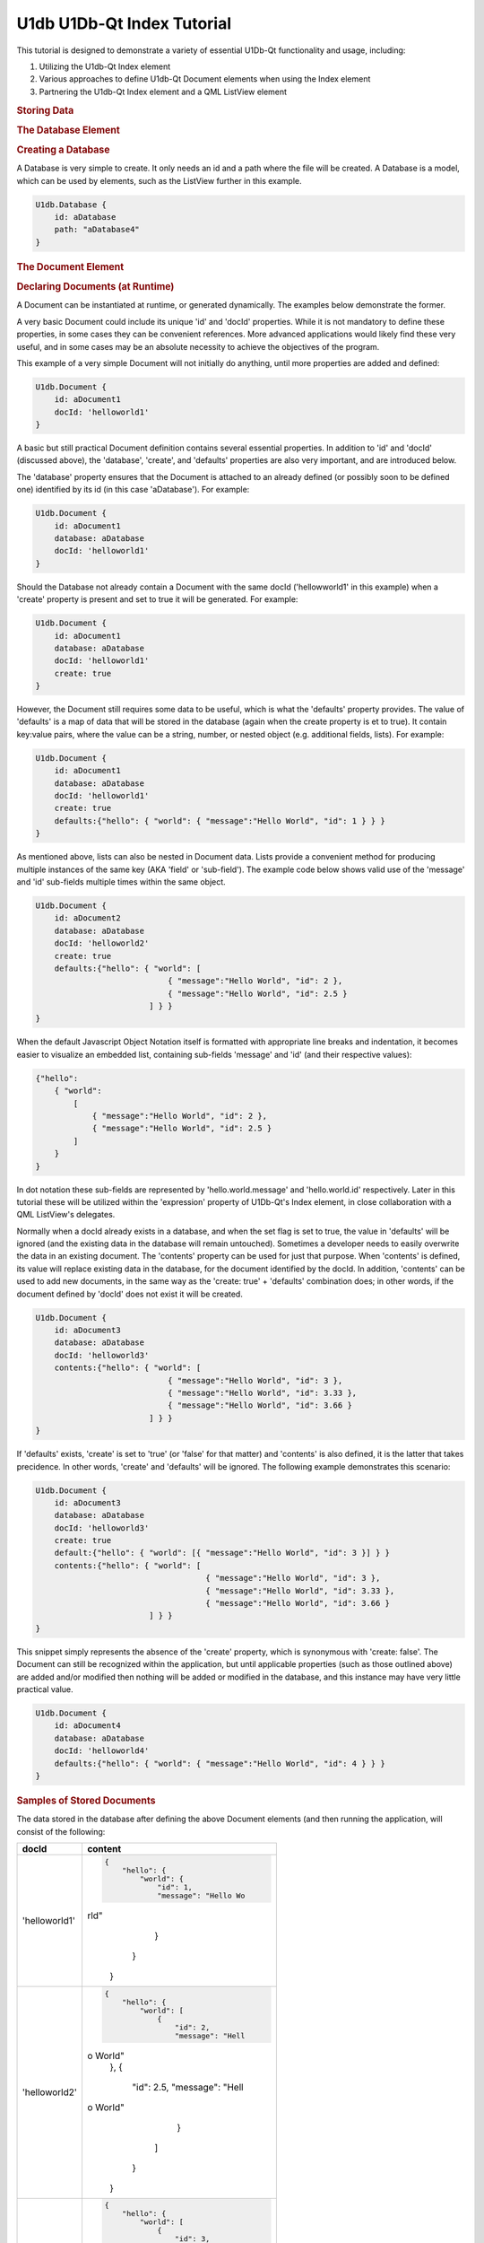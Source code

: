 .. _sdk_u1db_u1db-qt_index_tutorial:
U1db U1Db-Qt Index Tutorial
===========================



This tutorial is designed to demonstrate a variety of essential U1Db-Qt
functionality and usage, including:

#. Utilizing the U1db-Qt Index element
#. Various approaches to define U1db-Qt Document elements when using the
   Index element
#. Partnering the U1db-Qt Index element and a QML ListView element

.. rubric:: Storing Data
   :name: storing-data

.. rubric:: The Database Element
   :name: the-database-element

.. rubric:: Creating a Database
   :name: creating-a-database

A Database is very simple to create. It only needs an id and a path
where the file will be created. A Database is a model, which can be used
by elements, such as the ListView further in this example.

.. code:: cpp

    U1db.Database {
        id: aDatabase
        path: "aDatabase4"
    }

.. rubric:: The Document Element
   :name: the-document-element

.. rubric:: Declaring Documents (at Runtime)
   :name: declaring-documents-at-runtime

A Document can be instantiated at runtime, or generated dynamically. The
examples below demonstrate the former.

A very basic Document could include its unique 'id' and 'docId'
properties. While it is not mandatory to define these properties, in
some cases they can be convenient references. More advanced applications
would likely find these very useful, and in some cases may be an
absolute necessity to achieve the objectives of the program.

This example of a very simple Document will not initially do anything,
until more properties are added and defined:

.. code:: cpp

    U1db.Document {
        id: aDocument1
        docId: 'helloworld1'
    }

A basic but still practical Document definition contains several
essential properties. In addition to 'id' and 'docId' (discussed above),
the 'database', 'create', and 'defaults' properties are also very
important, and are introduced below.

The 'database' property ensures that the Document is attached to an
already defined (or possibly soon to be defined one) identified by its
id (in this case 'aDatabase'). For example:

.. code:: cpp

    U1db.Document {
        id: aDocument1
        database: aDatabase
        docId: 'helloworld1'
    }

Should the Database not already contain a Document with the same docId
('hellowworld1' in this example) when a 'create' property is present and
set to true it will be generated. For example:

.. code:: cpp

    U1db.Document {
        id: aDocument1
        database: aDatabase
        docId: 'helloworld1'
        create: true
    }

However, the Document still requires some data to be useful, which is
what the 'defaults' property provides. The value of 'defaults' is a map
of data that will be stored in the database (again when the create
property is et to true). It contain key:value pairs, where the value can
be a string, number, or nested object (e.g. additional fields, lists).
For example:

.. code:: cpp

    U1db.Document {
        id: aDocument1
        database: aDatabase
        docId: 'helloworld1'
        create: true
        defaults:{"hello": { "world": { "message":"Hello World", "id": 1 } } }
    }

As mentioned above, lists can also be nested in Document data. Lists
provide a convenient method for producing multiple instances of the same
key (AKA 'field' or 'sub-field'). The example code below shows valid use
of the 'message' and 'id' sub-fields multiple times within the same
object.

.. code:: cpp

    U1db.Document {
        id: aDocument2
        database: aDatabase
        docId: 'helloworld2'
        create: true
        defaults:{"hello": { "world": [
                                { "message":"Hello World", "id": 2 },
                                { "message":"Hello World", "id": 2.5 }
                            ] } }
    }

When the default Javascript Object Notation itself is formatted with
appropriate line breaks and indentation, it becomes easier to visualize
an embedded list, containing sub-fields 'message' and 'id' (and their
respective values):

.. code:: cpp

    {"hello":
        { "world":
            [
                { "message":"Hello World", "id": 2 },
                { "message":"Hello World", "id": 2.5 }
            ]
        }
    }

In dot notation these sub-fields are represented by
'hello.world.message' and 'hello.world.id' respectively. Later in this
tutorial these will be utilized within the 'expression' property of
U1Db-Qt's Index element, in close collaboration with a QML ListView's
delegates.

Normally when a docId already exists in a database, and when the set
flag is set to true, the value in 'defaults' will be ignored (and the
existing data in the database will remain untouched). Sometimes a
developer needs to easily overwrite the data in an existing document.
The 'contents' property can be used for just that purpose. When
'contents' is defined, its value will replace existing data in the
database, for the document identified by the docId. In addition,
'contents' can be used to add new documents, in the same way as the
'create: true' + 'defaults' combination does; in other words, if the
document defined by 'docId' does not exist it will be created.

.. code:: cpp

    U1db.Document {
        id: aDocument3
        database: aDatabase
        docId: 'helloworld3'
        contents:{"hello": { "world": [
                                { "message":"Hello World", "id": 3 },
                                { "message":"Hello World", "id": 3.33 },
                                { "message":"Hello World", "id": 3.66 }
                            ] } }
    }

If 'defaults' exists, 'create' is set to 'true' (or 'false' for that
matter) and 'contents' is also defined, it is the latter that takes
precidence. In other words, 'create' and 'defaults' will be ignored. The
following example demonstrates this scenario:

.. code:: cpp

    U1db.Document {
        id: aDocument3
        database: aDatabase
        docId: 'helloworld3'
        create: true
        default:{"hello": { "world": [{ "message":"Hello World", "id": 3 }] } }
        contents:{"hello": { "world": [
                                        { "message":"Hello World", "id": 3 },
                                        { "message":"Hello World", "id": 3.33 },
                                        { "message":"Hello World", "id": 3.66 }
                            ] } }
    }

This snippet simply represents the absence of the 'create' property,
which is synonymous with 'create: false'. The Document can still be
recognized within the application, but until applicable properties (such
as those outlined above) are added and/or modified then nothing will be
added or modified in the database, and this instance may have very
little practical value.

.. code:: cpp

    U1db.Document {
        id: aDocument4
        database: aDatabase
        docId: 'helloworld4'
        defaults:{"hello": { "world": { "message":"Hello World", "id": 4 } } }
    }

.. rubric:: Samples of Stored Documents
   :name: samples-of-stored-documents

The data stored in the database after defining the above Document
elements (and then running the application, will consist of the
following:

+--------------------------------------+--------------------------------------+
| docId                                | content                              |
+======================================+======================================+
| 'helloworld1'                        | .. code:: cpp                        |
|                                      |                                      |
|                                      |     {                                |
|                                      |         "hello": {                   |
|                                      |             "world": {               |
|                                      |                 "id": 1,             |
|                                      |                 "message": "Hello Wo |
|                                      | rld"                                 |
|                                      |             }                        |
|                                      |         }                            |
|                                      |     }                                |
+--------------------------------------+--------------------------------------+
| 'helloworld2'                        | .. code:: cpp                        |
|                                      |                                      |
|                                      |     {                                |
|                                      |         "hello": {                   |
|                                      |             "world": [               |
|                                      |                 {                    |
|                                      |                     "id": 2,         |
|                                      |                     "message": "Hell |
|                                      | o World"                             |
|                                      |                 },                   |
|                                      |                 {                    |
|                                      |                     "id": 2.5,       |
|                                      |                     "message": "Hell |
|                                      | o World"                             |
|                                      |                 }                    |
|                                      |             ]                        |
|                                      |         }                            |
|                                      |     }                                |
+--------------------------------------+--------------------------------------+
| 'helloworld3'                        | .. code:: cpp                        |
|                                      |                                      |
|                                      |     {                                |
|                                      |         "hello": {                   |
|                                      |             "world": [               |
|                                      |                 {                    |
|                                      |                     "id": 3,         |
|                                      |                     "message": "Hell |
|                                      | o World"                             |
|                                      |                 },                   |
|                                      |                 {                    |
|                                      |                     "id": 3.33,      |
|                                      |                     "message": "Hell |
|                                      | o World"                             |
|                                      |                 },                   |
|                                      |                 {                    |
|                                      |                     "id": 3.66,      |
|                                      |                     "message": "Hell |
|                                      | o World"                             |
|                                      |                 }                    |
|                                      |             ]                        |
|                                      |         }                            |
|                                      |     }                                |
+--------------------------------------+--------------------------------------+

.. rubric:: Retrieving Data
   :name: retrieving-data

To retrieve the Documents that were declared earlier requires two
additional elements: Index and Query.

.. rubric:: The Index Element
   :name: the-index-element

.. rubric:: Creating and Index Element
   :name: creating-and-index-element

The Index element requires both a unique 'id' and a pointer to a
'database' in order to begin becoming useful, as demonstrated here:

.. code:: cpp

    U1db.Index{
        database: aDatabase
        id: by_helloworld
    }

In the future, the Index element will support on disk storage of
appropriate results / data. At the present time only in memory indexing
is done, but once the storing capability is implemented, defining and
identifying it is as simple as using the 'name' property (which will be
stored in the database along with the relvent data that goes with it).
The snippet below shows the use of the 'name' property:

.. code:: cpp

    U1db.Index{
        database: aDatabase
        id: by_helloworld
        //name: "by-helloworld"
    }

The Index element describes, using dot notation, the fields and
sub-fields where the developer expects to find information. That
information is defined in a list, and added as the value for the
'expression' property. The list can contain one or more entries, as
exemplified here (the property is commented out due to its current
status):

.. code:: cpp

    U1db.Index{
        database: aDatabase
        id: by_helloworld
        //name: "by-helloworld"
        expression: ["hello.world.id","hello.world.message"]
    }

.. rubric:: The QueryElement
   :name: the-queryelement

.. rubric:: Creating a Query Element
   :name: creating-a-query-element

The Query element has two responsibilities: a bridge from Database+Index
to other parts of the application, as well as further filtering of data
in the database (in addition to what Index provides).

In order to fulfil its duties as a bridge to an Index (and Database),
the 'index' property must point to an Index element, identified by its
'id'. For example:

.. code:: cpp

    U1db.Query{
        id: aQuery
        index: by_helloworld
    }

While Index helps to filter data based on 'where' it is located (e.g.
field.sub-field), Query helps determine the additional set of criteria
for 'what' is being searched for. The intent of the 'query' property is
to provide the mechanism for defnining the search criteria, but at the
time of writing that functionality is not yet available. However, once
the implementation is in place, using it is only requires defining the
property's value (e.g. "Hello World"). Wild card searches using '\*' are
supported, which is the default query (i.e. if 'query' is not set it is
assumed to be '\*'). For example (the property is commented out due to
its current status):

.. code:: cpp

    U1db.Query{
        id: aQuery
        index: by_helloworld
        //query: "*"
    }

When the 'query' property becomes available, only wildcard search
definitions for "starts with" will be suppoprted. Thus the following
would be supported:

.. code:: cpp

    U1db.Query{
        id: aQuery
        index: by_helloworld
        //query: "Hello*"
    }

But this would not:

.. code:: cpp

    U1db.Query{
        id: aQuery
        index: by_helloworld
        //query: "*World"
    }

Note: again, the 'query' property is commented out in the above two
snippets due to its current status

.. rubric:: Using Data
   :name: using-data

.. rubric:: Data and the Application UI
   :name: data-and-the-application-ui

.. rubric:: Using Data With Models and Views
   :name: using-data-with-models-and-views

This simple snippet represents how to attach a ListModel to a ListView.
In this instance the model 'aQuery' is representative of the Query +
Index combination defined earlier:

.. code:: cpp

    ListView {
        width: units.gu(45)
        height: units.gu(80)
        model: aQuery
    }

.. rubric:: Data and Delegates
   :name: data-and-delegates

How a model and ListView + delegates work together is a common QML
concept, and not specific to U1Db-Qt. However, the asynchronous nature
of this relationship is important to understand. When using QML
ListView, delegates will be created based on particular properties such
as the size of the application window, ListView, and delegate itself
(amongst other factors). Each delegate can then represent a Document
retrieved from the Database based on the record's index. This example
demonstrates some of the property definitions that contribute to
determining the number of delegates a ListView will contain:

.. code:: cpp

    ListView {
        width: units.gu(45)
        height: units.gu(80)
        model: aQuery
        delegate: Text {
            x: 66; y: 77
        }
    }

When the number of Documents is less than or equal to the number of
delegates then there is a one to one mapping of index to delegate (e.g.
the first delegate will represent the Document with an index = 0; the
second, index = 1; and so on).

When there are more Documents than delegates the ListView will request a
new index depending on the situation (e.g. a user scrolls up or down).
For example, if a ListView has 10 delegates, but 32 Documents to handle,
when a user initially scrolls the first delegate will change from
representing the Document with index = 0 to the Document that might have
index = 8; the second, from index = 1 to index = 9; ...; the 10th
delegate from index = 9 to index = 17. A second scrolling gesture the
first index may change to 15, and the final index 24. And so on.
Scrolling in the opposite direction will have a similar effect, but the
Document index numbers for each delegate will obviously start to decline
(towards their original values).

The following snippet, which modifies the above delegate definition,
could demonstrate this effect if there were enough Documents to do so
(i.e. some number greater than the number of delegates):

.. code:: cpp

    ListView {
        width: units.gu(45)
        height: units.gu(80)
        model: aQuery
        delegate: Text {
            x: 66; y: 77
            text: index
        }
    }

The object called 'contents' contains one or more properties. This
example demonstrates the retrieval of data based on the U1db.Index
defined earlier (id: by-helloworld). In this instance the Index
contained two expressions simultaniously, "hello.world.id" and
"hello.world.message"

.. code:: cpp

    ListView {
        width: units.gu(45)
        height: units.gu(80)
        model: aQuery
        delegate: Text {
            x: 66; y: 77
            text: "(" + index + ") '" + contents.message + " " + contents.id + "'"
        }
    }

